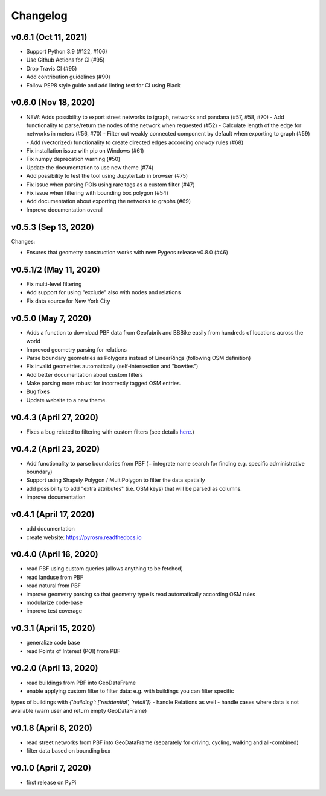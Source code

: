 Changelog
=========

v0.6.1 (Oct 11, 2021)
---------------------

- Support Python 3.9 (#122, #106)
- Use Github Actions for CI (#95)
- Drop Travis CI (#95)
- Add contribution guidelines (#90)
- Follow PEP8 style guide and add linting test for CI using Black

v0.6.0 (Nov 18, 2020)
---------------------

- NEW: Adds possibility to export street networks to igraph, networkx and pandana (#57, #58, #70)
  - Add functionality to parse/return the nodes of the network when requested (#52)
  - Calculate length of the edge for networks in meters (#56, #70)
  - Filter out weakly connected component by default when exporting to graph (#59)
  - Add (vectorized) functionality to create directed edges according `oneway` rules (#68)

- Fix installation issue with pip on Windows (#61)
- Fix numpy deprecation warning (#50)
- Update the documentation to use new theme (#74)
- Add possibility to test the tool using JupyterLab in browser (#75)
- Fix issue when parsing POIs using rare tags as a custom filter (#47)
- Fix issue when filtering with bounding box polygon (#54)
- Add documentation about exporting the networks to graphs (#69)
- Improve documentation overall


v0.5.3 (Sep 13, 2020)
---------------------

Changes:

- Ensures that geometry construction works with new Pygeos release v0.8.0 (#46)

v0.5.1/2 (May 11, 2020)
-----------------------

- Fix multi-level filtering
- Add support for using "exclude" also with nodes and relations
- Fix data source for New York City


v0.5.0 (May 7, 2020)
--------------------

- Adds a function to download PBF data from Geofabrik and BBBike easily from hundreds of locations across the world
- Improved geometry parsing for relations
- Parse boundary geometries as Polygons instead of LinearRings (following OSM definition)
- Fix invalid geometries automatically (self-intersection and "bowties")
- Add better documentation about custom filters
- Make parsing more robust for incorrectly tagged OSM entries.
- Bug fixes
- Update website to a new theme.


v0.4.3 (April 27, 2020)
-----------------------

- Fixes a bug related to filtering with custom filters (see details `here <https://github.com/HTenkanen/pyrosm/issues/22#issuecomment-620005087>`__.)

v0.4.2 (April 23, 2020)
-----------------------

- Add functionality to parse boundaries from PBF (+ integrate name search for finding e.g. specific administrative boundary)
- Support using Shapely Polygon / MultiPolygon to filter the data spatially
- add possibility to add "extra attributes" (i.e. OSM keys) that will be parsed as columns.
- improve documentation

v0.4.1 (April 17, 2020)
-----------------------

- add documentation
- create website: https://pyrosm.readthedocs.io

v0.4.0 (April 16, 2020)
-----------------------

- read PBF using custom queries (allows anything to be fetched)
- read landuse from PBF
- read natural from PBF
- improve geometry parsing so that geometry type is read automatically according OSM rules
- modularize code-base
- improve test coverage

v0.3.1 (April 15, 2020)
-----------------------

- generalize code base
- read Points of Interest (POI) from PBF

v0.2.0 (April 13, 2020)
-----------------------

- read buildings from PBF into GeoDataFrame
- enable applying custom filter to filter data: e.g. with buildings you can filter specific
types of buildings with `{'building': ['residential', 'retail']}`
- handle Relations as well
- handle cases where data is not available (warn user and return empty GeoDataFrame)

v0.1.8 (April 8, 2020)
----------------------

- read street networks from PBF into GeoDataFrame (separately for driving, cycling, walking and all-combined)
- filter data based on bounding box


v0.1.0 (April 7, 2020)
----------------------

- first release on PyPi